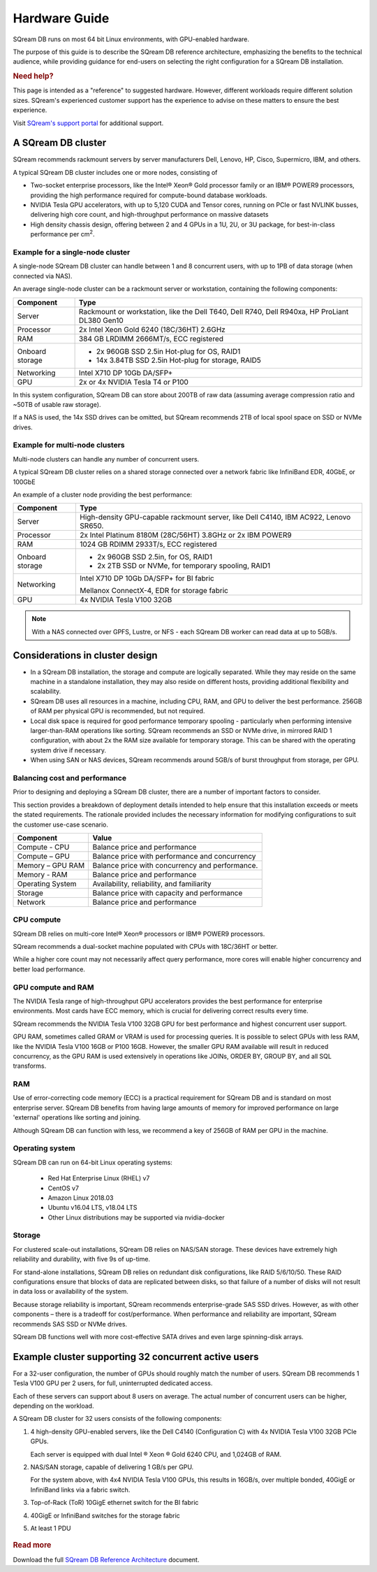 .. _hardware_guide:

***********************
Hardware Guide
***********************

SQream DB runs on most 64 bit Linux environments, with GPU-enabled hardware.

The purpose of this guide is to describe the SQream DB reference architecture, emphasizing the benefits to the technical audience, while providing guidance for end-users on selecting the right configuration for a SQream DB installation.


.. rubric:: Need help?

This page is intended as a "reference" to suggested hardware. However, different workloads require different solution sizes. SQream's experienced customer support has the experience to advise on these matters to ensure the best experience.

Visit `SQream's support portal <https://support.sqream.com>`_ for additional support.

A SQream DB cluster
============================

SQream recommends rackmount servers by server manufacturers Dell, Lenovo, HP, Cisco, Supermicro, IBM, and others.

A typical SQream DB cluster includes one or more nodes, consisting of

* Two-socket enterprise processors, like the Intel® Xeon® Gold processor family or an IBM® POWER9 processors, providing the high performance required for compute-bound database workloads. 

* NVIDIA Tesla GPU accelerators, with up to 5,120 CUDA and Tensor cores, running on PCIe or fast NVLINK busses, delivering high core count, and high-throughput performance on massive datasets

* High density chassis design, offering between 2 and 4 GPUs in a 1U, 2U, or 3U package, for best-in-class performance per cm\ :sup:`2`.

Example for a single-node cluster
-----------------------------------

A single-node SQream DB cluster can handle between 1 and 8 concurrent users, with up to 1PB of data storage (when connected via NAS).

An average single-node cluster can be a rackmount server or workstation, containing the following components:

.. list-table::
   :widths: auto
   :header-rows: 1
   
   * - Component
     - Type
   * - Server
     - Rackmount or workstation, like the Dell T640, Dell R740, Dell R940xa, HP ProLiant DL380 Gen10
   * - Processor
     - 2x Intel Xeon Gold 6240 (18C/36HT) 2.6GHz
   * - RAM
     - 384 GB LRDIMM 2666MT/s, ECC registered
   * - Onboard storage
     - 
         * 2x 960GB SSD 2.5in Hot-plug for OS, RAID1
         * 14x 3.84TB SSD 2.5in Hot-plug for storage, RAID5
   * - Networking
     - Intel X710 DP 10Gb DA/SFP+
   * - GPU
     - 2x or 4x NVIDIA Tesla T4 or P100

In this system configuration, SQream DB can store about 200TB of raw data (assuming average compression ratio and ~50TB of usable raw storage).

If a NAS is used, the 14x SSD drives can be omitted, but SQream recommends 2TB of local spool space on SSD or NVMe drives.

Example for multi-node clusters
-----------------------------------

Multi-node clusters can handle any number of concurrent users.

A typical SQream DB cluster relies on a shared storage connected over a network fabric like InfiniBand EDR, 40GbE, or 100GbE

An example of a cluster node providing the best performance:

.. list-table::
   :widths: auto
   :header-rows: 1
   
   * - Component
     - Type
   * - Server
     - High-density GPU-capable rackmount server, like Dell C4140, IBM AC922, Lenovo SR650.
   * - Processor
     - 2x Intel Platinum 8180M (28C/56HT) 3.8GHz or 2x IBM POWER9
   * - RAM
     - 1024 GB RDIMM 2933T/s, ECC registered
   * - Onboard storage
     -   
         * 2x 960GB SSD 2.5in, for OS, RAID1
         * 2x 2TB SSD or NVMe, for temporary spooling, RAID1
   * - Networking
     - 
         Intel X710 DP 10Gb DA/SFP+ for BI fabric
      
         Mellanox ConnectX-4, EDR for storage fabric
   * - GPU
     - 4x NVIDIA Tesla V100 32GB

.. note:: With a NAS connected over GPFS, Lustre, or NFS - each SQream DB worker can read data at up to 5GB/s.


Considerations in cluster design
====================================

* In a SQream DB installation, the storage and compute are logically separated. While they may reside on the same machine in a standalone installation, they may also reside on different hosts, providing additional flexibility and scalability.

* SQream DB uses all resources in a machine, including CPU, RAM, and GPU to deliver the best performance. 256GB of RAM per physical GPU is recommended, but not required.

* Local disk space is required for good performance temporary spooling - particularly when performing intensive larger-than-RAM operations like sorting. SQream recommends an SSD or NVMe drive, in mirrored RAID 1 configuration, with about 2x the RAM size available for temporary storage. This can be shared with the operating system drive if necessary.

* When using SAN or NAS devices, SQream recommends around 5GB/s of burst throughput from storage, per GPU.

Balancing cost and performance
--------------------------------

Prior to designing and deploying a SQream DB cluster, there are a number of important factors to consider. 

This section provides a breakdown of deployment details intended to help ensure that this installation exceeds or meets the stated requirements. The rationale provided includes the necessary information for modifying configurations to suit the customer use-case scenario.

.. list-table::
   :widths: auto
   :header-rows: 1
   
   * - Component
     - Value
   * - Compute - CPU
     - Balance price and performance
   * - Compute – GPU
     - Balance price with performance and concurrency
   * - Memory – GPU RAM
     - Balance price with concurrency and performance.
   * - Memory - RAM
     - Balance price and performance
   * - Operating System
     - Availability, reliability, and familiarity
   * - Storage
     - Balance price with capacity and performance
   * - Network
     - Balance price and performance

CPU compute
-------------

SQream DB relies on multi-core Intel® Xeon® processors or IBM® POWER9 processors.

SQream recommends a dual-socket machine populated with CPUs with 18C/36HT or better.

While a higher core count may not necessarily affect query performance, more cores will enable higher concurrency and better load performance.

GPU compute and RAM
-------------------------

The NVIDIA Tesla range of high-throughput GPU accelerators provides the best performance for enterprise environments. Most cards have ECC memory, which is crucial for delivering correct results every time.

SQream recommends the NVIDIA Tesla V100 32GB GPU for best performance and highest concurrent user support.

GPU RAM, sometimes called GRAM or VRAM is used for processing queries. It is possible to select GPUs with less RAM, like the NVIDIA Tesla V100 16GB or P100 16GB. However, the smaller GPU RAM available will result in reduced concurrency, as the GPU RAM is used extensively in operations like JOINs, ORDER BY, GROUP BY, and all SQL transforms.

RAM
--------

Use of error-correcting code memory (ECC) is a practical requirement for SQream DB and is standard on most enterprise server. SQream DB benefits from having large amounts of memory for improved performance on large 'external' operations like sorting and joining.

Although SQream DB can function with less, we recommend a key of 256GB of RAM per GPU in the machine. 

Operating system
---------------------

SQream DB can run on 64-bit Linux operating systems:

   * Red Hat Enterprise Linux (RHEL) v7
   * CentOS v7
   * Amazon Linux 2018.03
   * Ubuntu v16.04 LTS, v18.04 LTS
   * Other Linux distributions may be supported via nvidia-docker

Storage
-----------

For clustered scale-out installations, SQream DB relies on NAS/SAN storage. These devices have extremely high reliability and durability, with five 9s of up-time.

For stand-alone installations, SQream DB relies on redundant disk configurations, like RAID 5/6/10/50. These RAID configurations ensure that blocks of data are replicated between disks, so that failure of a number of disks will not result in data loss or availability of the system. 

Because storage reliability is important, SQream recommends enterprise-grade SAS SSD drives. However, as with other components – there is a tradeoff for cost/performance. When performance and reliability are important, SQream recommends SAS SSD or NVMe drives. 

SQream DB functions well with more cost-effective SATA drives and even large spinning-disk arrays.


Example cluster supporting 32 concurrent active users
==========================================================

For a 32-user configuration, the number of GPUs should roughly match the number of users. SQream DB recommends 1 Tesla V100 GPU per 2 users, for full, uninterrupted dedicated access.

Each of these servers can support about 8 users on average. The actual number of concurrent users can be higher, depending on the workload.

A SQream DB cluster for 32 users consists of the following components:

#. 
   4 high-density GPU-enabled servers, like the Dell C4140 (Configuration C) with 4x NVIDIA Tesla V100 32GB PCIe GPUs.
   
   Each server is equipped with dual Intel ® Xeon ® Gold 6240 CPU, and 1,024GB of RAM.
   
#. 
   NAS/SAN storage, capable of delivering 1 GB/s per GPU.
   
   For the system above, with 4x4 NVIDIA Tesla V100 GPUs, this results in 16GB/s, over multiple bonded, 40GigE or InfiniBand links via a fabric switch.

#. Top-of-Rack (ToR) 10GigE ethernet switch for the BI fabric

#. 40GigE or InfiniBand switches for the storage fabric

#.	At least 1 PDU

.. figure:: /_static/images/reference_architecture_30u.png
   :alt: A 4-node system, supporting up to 30 users with 1PB of storage


.. rubric:: Read more

Download the full `SQream DB Reference Architecture <https://sqream.com/product/hardware/#download>`_ document.
